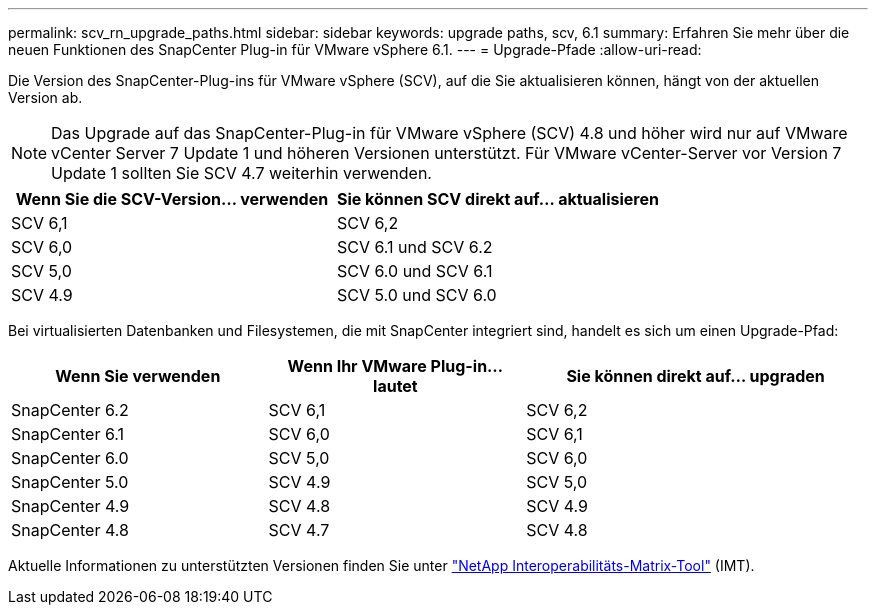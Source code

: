---
permalink: scv_rn_upgrade_paths.html 
sidebar: sidebar 
keywords: upgrade paths, scv, 6.1 
summary: Erfahren Sie mehr über die neuen Funktionen des SnapCenter Plug-in für VMware vSphere 6.1. 
---
= Upgrade-Pfade
:allow-uri-read: 


[role="lead"]
Die Version des SnapCenter-Plug-ins für VMware vSphere (SCV), auf die Sie aktualisieren können, hängt von der aktuellen Version ab.

[NOTE]
====
Das Upgrade auf das SnapCenter-Plug-in für VMware vSphere (SCV) 4.8 und höher wird nur auf VMware vCenter Server 7 Update 1 und höheren Versionen unterstützt. Für VMware vCenter-Server vor Version 7 Update 1 sollten Sie SCV 4.7 weiterhin verwenden.

====
[cols="50%,50%"]
|===
| Wenn Sie die SCV-Version… verwenden | Sie können SCV direkt auf… aktualisieren 


 a| 
SCV 6,1
 a| 
SCV 6,2



 a| 
SCV 6,0
 a| 
SCV 6.1 und SCV 6.2



 a| 
SCV 5,0
 a| 
SCV 6.0 und SCV 6.1



 a| 
SCV 4.9
 a| 
SCV 5.0 und SCV 6.0

|===
Bei virtualisierten Datenbanken und Filesystemen, die mit SnapCenter integriert sind, handelt es sich um einen Upgrade-Pfad:

[cols="30%,30%,40%"]
|===
| Wenn Sie verwenden | Wenn Ihr VMware Plug-in… lautet | Sie können direkt auf… upgraden 


 a| 
SnapCenter 6.2
 a| 
SCV 6,1
 a| 
SCV 6,2



 a| 
SnapCenter 6.1
 a| 
SCV 6,0
 a| 
SCV 6,1



 a| 
SnapCenter 6.0
 a| 
SCV 5,0
 a| 
SCV 6,0



 a| 
SnapCenter 5.0
 a| 
SCV 4.9
 a| 
SCV 5,0



 a| 
SnapCenter 4.9
 a| 
SCV 4.8
 a| 
SCV 4.9



 a| 
SnapCenter 4.8
 a| 
SCV 4.7
 a| 
SCV 4.8

|===
Aktuelle Informationen zu unterstützten Versionen finden Sie unter https://imt.netapp.com/imt/imt.jsp?components=180121;&solution=1517&isHWU&src=IMT["NetApp Interoperabilitäts-Matrix-Tool"^] (IMT).
